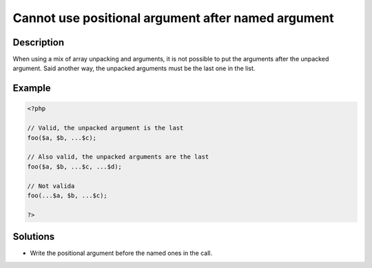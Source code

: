 Cannot use positional argument after named argument
---------------------------------------------------
 
Description
___________
 
When using a mix of array unpacking and arguments, it is not possible to put the arguments after the unpacked argument. Said another way, the unpacked arguments must be the last one in the list. 

Example
_______

.. code-block:: php

   <?php
   
   // Valid, the unpacked argument is the last
   foo($a, $b, ...$c);
   
   // Also valid, the unpacked arguments are the last
   foo($a, $b, ...$c, ...$d);
   
   // Not valida
   foo(...$a, $b, ...$c);
   
   ?>

Solutions
_________

+ Write the positional argument before the named ones in the call.
